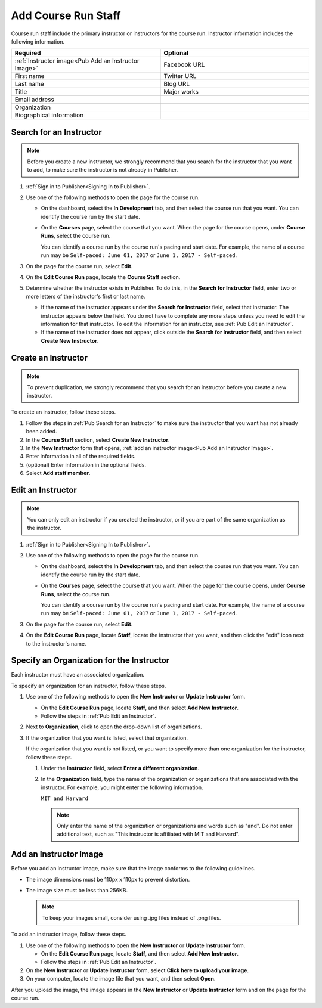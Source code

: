 .. _Pub Add Course Run Staff:

#####################
Add Course Run Staff
#####################

Course run staff include the primary instructor or instructors for the course
run. Instructor information includes the following information.

.. list-table::
 :widths: 50 50
 :header-rows: 1

 * - Required
   - Optional
 * - :ref:`Instructor image<Pub Add an Instructor Image>`
   - Facebook URL
 * - First name
   - Twitter URL
 * - Last name
   - Blog URL
 * - Title
   - Major works
 * - Email address
   -
 * - Organization
   -
 * - Biographical information
   -


.. _Pub Search for an Instructor:

************************
Search for an Instructor
************************

.. note::
  Before you create a new instructor, we strongly recommend that you search for
  the instructor that you want to add, to make sure the instructor is not
  already in Publisher.

#. :ref:`Sign in to Publisher<Signing In to Publisher>`.

#. Use one of the following methods to open the page for the course run.

   * On the dashboard, select the **In Development** tab, and then select the
     course run that you want. You can identify the course run by the start
     date.
   * On the **Courses** page, select the course that you want. When the page
     for the course opens, under **Course Runs**, select the course run.

     You can identify a course run by the course run's pacing and start date.
     For example, the name of a course run may be ``Self-paced: June 01, 2017``
     or ``June 1, 2017 - Self-paced``.

#. On the page for the course run, select **Edit**.

#. On the **Edit Course Run** page, locate the **Course Staff** section.

#. Determine whether the instructor exists in Publisher. To do this, in the
   **Search for Instructor** field, enter two or more letters of the
   instructor's first or last name.

   * If the name of the instructor appears under the **Search for Instructor**
     field, select that instructor. The instructor appears below the field. You
     do not have to complete any more steps unless you need to edit the
     information for that instructor. To edit the information for an
     instructor, see :ref:`Pub Edit an Instructor`.

   * If the name of the instructor does not appear, click outside the **Search
     for Instructor** field, and then select **Create New Instructor**.



.. _Pub Create an Instructor:

********************
Create an Instructor
********************

.. note::
  To prevent duplication, we strongly recommend that you search for an
  instructor before you create a new instructor.

To create an instructor, follow these steps.

#. Follow the steps in :ref:`Pub Search for an Instructor` to make sure the
   instructor that you want has not already been added.
#. In the **Course Staff** section, select **Create New Instructor**.
#. In the **New Instructor** form that opens, :ref:`add an instructor image<Pub
   Add an Instructor Image>`.
#. Enter information in all of the
   required fields.
#. (optional) Enter information in the optional fields.
#. Select **Add staff member**.



.. _Pub Edit an Instructor:

******************
Edit an Instructor
******************

.. note::
  You can only edit an instructor if you created the instructor, or if you are
  part of the same organization as the instructor.

#. :ref:`Sign in to Publisher<Signing In to Publisher>`.

#. Use one of the following methods to open the page for the course run.

   * On the dashboard, select the **In Development** tab, and then select the
     course run that you want. You can identify the course run by the start
     date.
   * On the **Courses** page, select the course that you want. When the page
     for the course opens, under **Course Runs**, select the course run.

     You can identify a course run by the course run's pacing and start date.
     For example, the name of a course run may be ``Self-paced: June 01, 2017``
     or ``June 1, 2017 - Self-paced``.

#. On the page for the course run, select **Edit**.

#. On the **Edit Course Run** page, locate **Staff**, locate the instructor
   that you want, and then click the "edit" icon next to the instructor's
   name.

   .. image:: ../../../../../shared/images/pub_edit_instructor.png
     :width: 300
     :alt: A course staff member with a call-out for the "edit" icon.

.. _Specify an Organization for the Instructor:

******************************************
Specify an Organization for the Instructor
******************************************

Each instructor must have an associated organization.

To specify an organization for an instructor, follow these steps.

#. Use one of the following methods to open the **New Instructor** or **Update
   Instructor** form.

   * On the **Edit Course Run** page, locate **Staff**, and then select **Add
     New Instructor**.

   * Follow the steps in :ref:`Pub Edit an Instructor`.

#. Next to **Organization**, click to open the drop-down list of organizations.

#. If the organization that you want is listed, select that organization.

   If the organization that you want is not listed, or you want to specify more
   than one organization for the instructor, follow these steps.

   #. Under the **Instructor** field, select **Enter a different
      organization**.
   #. In the **Organization** field, type the name of the organization or
      organizations that are associated with the instructor. For example, you
      might enter the following information.

      ``MIT and Harvard``

      .. note::
        Only enter the name of the organization or organizations and words such
        as "and". Do not enter additional text, such as "This instructor is
        affiliated with MIT and Harvard".


.. _Pub Add an Instructor Image:

***********************
Add an Instructor Image
***********************

Before you add an instructor image, make sure that the image conforms to the
following guidelines.

* The image dimensions must be 110px x 110px to prevent distortion.
* The image size must be less than 256KB.

  .. note::
    To keep your images small, consider using .jpg files instead of .png files.

To add an instructor image, follow these steps.

#. Use one of the following methods to open the **New Instructor** or **Update
   Instructor** form.

   * On the **Edit Course Run** page, locate **Staff**, and then select **Add
     New Instructor**.

   * Follow the steps in :ref:`Pub Edit an Instructor`.

#. On the **New Instructor** or **Update Instructor** form, select **Click
   here to upload your image**.
#. On your computer, locate the image file that you want, and then select
   **Open**.

After you upload the image, the image appears in the **New Instructor** or
**Update Instructor** form and on the page for the course run.
